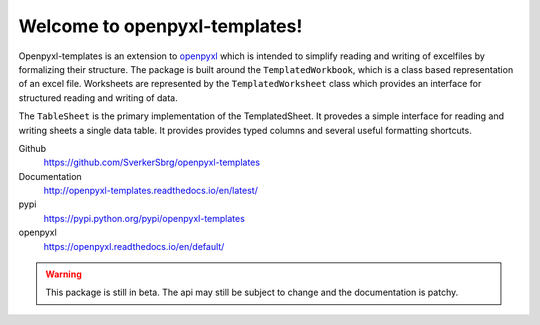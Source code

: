 ==============================
Welcome to openpyxl-templates!
==============================

Openpyxl-templates is an extension to `openpyxl <http://openpyxl.readthedocs.io/>`_ which is intended to simplify reading and writing of excelfiles by formalizing their structure. The package is built around the ``TemplatedWorkbook``, which is a class based representation of an excel file. Worksheets are represented by the ``TemplatedWorksheet`` class which provides an interface for structured reading and writing of data.

The ``TableSheet`` is the primary implementation of the TemplatedSheet. It provedes a simple interface for reading and writing sheets a single data table. It provides provides typed columns and several useful formatting shortcuts.

Github
    https://github.com/SverkerSbrg/openpyxl-templates

Documentation
    http://openpyxl-templates.readthedocs.io/en/latest/

pypi
    https://pypi.python.org/pypi/openpyxl-templates

openpyxl
    https://openpyxl.readthedocs.io/en/default/


.. warning::

    This package is still in beta. The api may still be subject to change and the documentation is patchy.